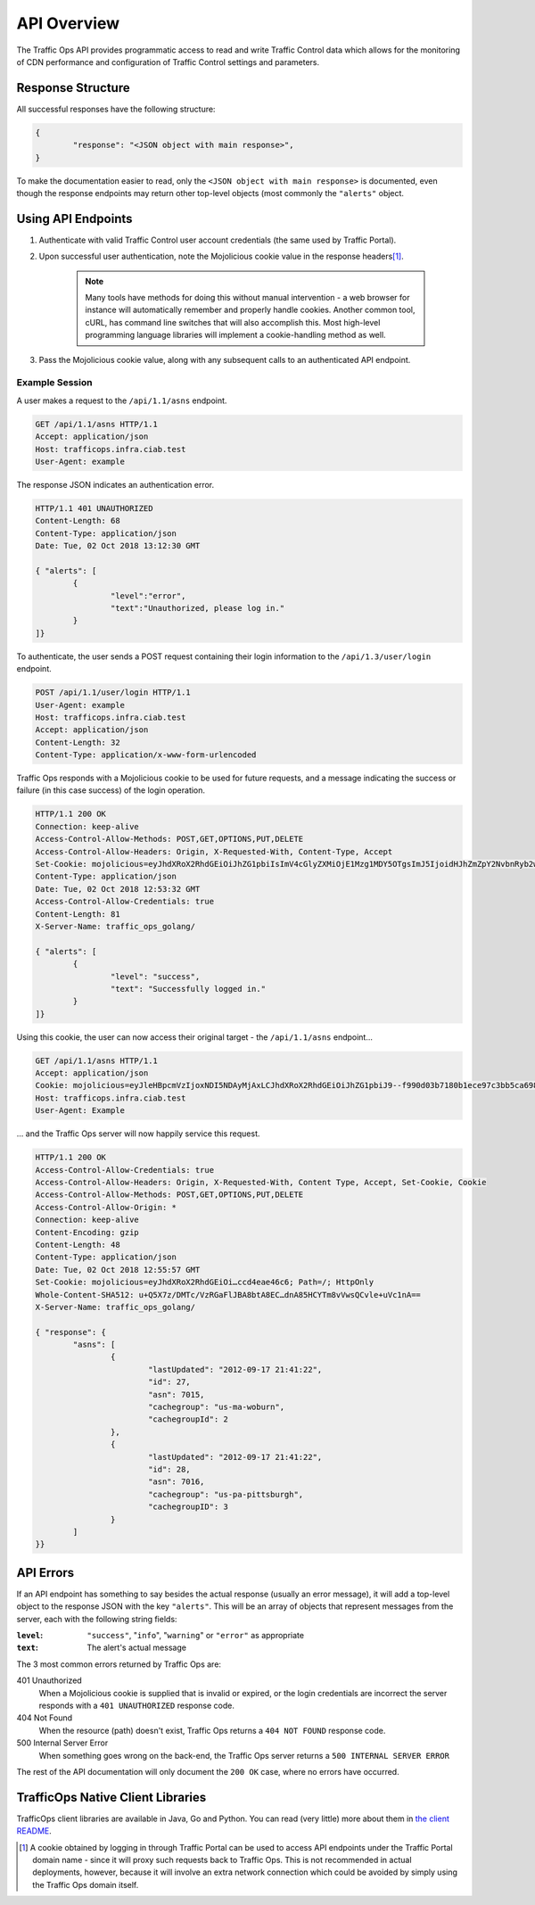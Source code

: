 ..
..
.. Licensed under the Apache License, Version 2.0 (the "License");
.. you may not use this file except in compliance with the License.
.. You may obtain a copy of the License at
..
..     http://www.apache.org/licenses/LICENSE-2.0
..
.. Unless required by applicable law or agreed to in writing, software
.. distributed under the License is distributed on an "AS IS" BASIS,
.. WITHOUT WARRANTIES OR CONDITIONS OF ANY KIND, either express or implied.
.. See the License for the specific language governing permissions and
.. limitations under the License.
..

.. _to-api:

************
API Overview
************
The Traffic Ops API provides programmatic access to read and write Traffic Control data which allows for the monitoring of CDN performance and configuration of Traffic Control settings and parameters.

Response Structure
==================
All successful responses have the following structure:

.. code-block:: json

	{
		"response": "<JSON object with main response>",
	}

To make the documentation easier to read, only the ``<JSON object with main response>`` is documented, even though the response endpoints may return other top-level objects (most commonly the ``"alerts"`` object.

Using API Endpoints
===================
#. Authenticate with valid Traffic Control user account credentials (the same used by Traffic Portal).
#. Upon successful user authentication, note the Mojolicious cookie value in the response headers\ [1]_.

	.. note:: Many tools have methods for doing this without manual intervention - a web browser for instance will automatically remember and properly handle cookies. Another common tool, cURL, has command line switches that will also accomplish this. Most high-level programming language libraries will implement a cookie-handling method as well.

#. Pass the Mojolicious cookie value, along with any subsequent calls to an authenticated API endpoint.

Example Session
---------------
A user makes a request to the ``/api/1.1/asns`` endpoint.

.. code-block:: http

	GET /api/1.1/asns HTTP/1.1
	Accept: application/json
	Host: trafficops.infra.ciab.test
	User-Agent: example

The response JSON indicates an authentication error.

.. code-block:: http

	HTTP/1.1 401 UNAUTHORIZED
	Content-Length: 68
	Content-Type: application/json
	Date: Tue, 02 Oct 2018 13:12:30 GMT

	{ "alerts": [
		{
			"level":"error",
			"text":"Unauthorized, please log in."
		}
	]}

To authenticate, the user sends a POST request containing their login information to the ``/api/1.3/user/login`` endpoint.

.. code-block:: http

	POST /api/1.1/user/login HTTP/1.1
	User-Agent: example
	Host: trafficops.infra.ciab.test
	Accept: application/json
	Content-Length: 32
	Content-Type: application/x-www-form-urlencoded

Traffic Ops responds with a Mojolicious cookie to be used for future requests, and a message indicating the success or failure (in this case success) of the login operation.

.. code-block:: http

	HTTP/1.1 200 OK
	Connection: keep-alive
	Access-Control-Allow-Methods: POST,GET,OPTIONS,PUT,DELETE
	Access-Control-Allow-Headers: Origin, X-Requested-With, Content-Type, Accept
	Set-Cookie: mojolicious=eyJhdXRoX2RhdGEiOiJhZG1pbiIsImV4cGlyZXMiOjE1Mzg1MDY5OTgsImJ5IjoidHJhZmZpY2NvbnRyb2wtZ28tdG9jb29raWUifQ--bcc9aade79b6de436cb4962ef5cec397f7ac5bd2; Path=/; Expires=Tue, 02 Oct 2018 19:03:18 GMT; HttpOnly
	Content-Type: application/json
	Date: Tue, 02 Oct 2018 12:53:32 GMT
	Access-Control-Allow-Credentials: true
	Content-Length: 81
	X-Server-Name: traffic_ops_golang/

	{ "alerts": [
		{
			"level": "success",
			"text": "Successfully logged in."
		}
	]}

Using this cookie, the user can now access their original target - the ``/api/1.1/asns`` endpoint...

.. code-block:: http

	GET /api/1.1/asns HTTP/1.1
	Accept: application/json
	Cookie: mojolicious=eyJleHBpcmVzIjoxNDI5NDAyMjAxLCJhdXRoX2RhdGEiOiJhZG1pbiJ9--f990d03b7180b1ece97c3bb5ca69803cd6a79862;
	Host: trafficops.infra.ciab.test
	User-Agent: Example

\... and the Traffic Ops server will now happily service this request.

.. code-block:: http

	HTTP/1.1 200 OK
	Access-Control-Allow-Credentials: true
	Access-Control-Allow-Headers: Origin, X-Requested-With, Content Type, Accept, Set-Cookie, Cookie
	Access-Control-Allow-Methods: POST,GET,OPTIONS,PUT,DELETE
	Access-Control-Allow-Origin: *
	Connection: keep-alive
	Content-Encoding: gzip
	Content-Length: 48
	Content-Type: application/json
	Date: Tue, 02 Oct 2018 12:55:57 GMT
	Set-Cookie: mojolicious=eyJhdXRoX2RhdGEiOi…ccd4eae46c6; Path=/; HttpOnly
	Whole-Content-SHA512: u+Q5X7z/DMTc/VzRGaFlJBA8btA8EC…dnA85HCYTm8vVwsQCvle+uVc1nA==
	X-Server-Name: traffic_ops_golang/

	{ "response": {
		"asns": [
			{
				"lastUpdated": "2012-09-17 21:41:22",
				"id": 27,
				"asn": 7015,
				"cachegroup": "us-ma-woburn",
				"cachegroupId": 2
			},
			{
				"lastUpdated": "2012-09-17 21:41:22",
				"id": 28,
				"asn": 7016,
				"cachegroup": "us-pa-pittsburgh",
				"cachegroupID": 3
			}
		]
	}}

API Errors
==========
If an API endpoint has something to say besides the actual response (usually an error message), it will add a top-level object to the response JSON with the key ``"alerts"``. This will be an array of objects that represent messages from the server, each with the following string fields:

:``level``: ``"success"``, "``info``", "``warning``" or ``"error"`` as appropriate
:``text``: The alert's actual message

The 3 most common errors returned by Traffic Ops are:

401 Unauthorized
	When a Mojolicious cookie is supplied that is invalid or expired, or the login credentials are incorrect the server responds with a ``401 UNAUTHORIZED`` response code.

	.. code-block:: http
		:caption: Example of a Response to a Login Request with Bad Credentials

		HTTP/1.1 401 Unauthorized
		Access-Control-Allow-Credentials: true
		Access-Control-Allow-Headers: Origin, X-Requested-With, Content-Type, Accept, Set-Cookie, Cookie
		Access-Control-Allow-Methods: POST,GET,OPTIONS,PUT,DELETE
		Access-Control-Allow-Origin: *
		Content-Type: application/json
		Whole-Content-Sha512: xRKu2Q7Yj07UA6A6SyxMNmcBpuBcW2/bzuKO5eTZ2y4V27rXfP/5bSkNPesomJbiOO+xSmiybDsHlcL3P+pzpg==
		X-Server-Name: traffic_ops_golang/
		Date: Tue, 02 Oct 2018 13:28:30 GMT
		Content-Length: 69

		{ "alerts": [
			{
				"text": "Invalid username or password.",
				"level": "error"
			}
		]}

404 Not Found
	When the resource (path) doesn't exist, Traffic Ops returns a ``404 NOT FOUND`` response code.

	.. code-block:: http
		:caption: Example Response to ``GET /not/an/api/path HTTP/1.1`` with Proper Cookies

		HTTP/1.1 404 Not Found
		Access-Control-Allow-Credentials: true
		Access-Control-Allow-Headers: Origin, X-Requested-With, Content-Type, Accept
		Access-Control-Allow-Methods: POST,GET,OPTIONS,PUT,DELETE
		Access-Control-Allow-Origin: *
		Cache-Control: no-cache, no-store, max-age=0, must-revalidate
		Content-Type: text/html;charset=UTF-8
		Date: Tue, 02 Oct 2018 13:58:56 GMT
		Server: Mojolicious (Perl)
		Set-Cookie: mojolicious=eyJhdXRoX2RhdGEiOiJhZG1pbiIsImV4cGlyZXMiOjE1Mzg1MDMxMzYsImJ5IjoidHJhZmZpY2NvbnRyb2wtZ28tdG9jb29raWUifQ----9b144306f8bb6020eadb950647b3dc0eebeb7eae; expires=Tue, 02 Oct 2018 17:58:56 GMT; path=/; HttpOnly
		Vary: Accept-Encoding
		Whole-Content-Sha512: Ff5hO8ZUNUMbwCW0mBuUlsvrSmm/Giijpq7O3uLivLZ6VOu6eGom4Jag6UqlBbbDBnP6AG7l1Szdt74TT6NidA==
		Transfer-Encoding: chunked

		The content of this response will be the Legacy UI login page (which is omitted because it's huge)


500 Internal Server Error
	When something goes wrong on the back-end, the Traffic Ops server returns a ``500 INTERNAL SERVER ERROR``

	.. code-block:: http
		:caption: Example Server-Side Error Response

		HTTP/1.1 500 Internal Server Error
		Access-Control-Allow-Credentials: true
		Access-Control-Allow-Headers: Origin, X-Requested-With, Content-Type, Accept
		Access-Control-Allow-Methods: POST,GET,OPTIONS,PUT,DELETE
		Access-Control-Allow-Origin: *
		Cache-Control: no-cache, no-store, max-age=0, must-revalidate
		Connection: keep-alive
		Content-Length: 93
		Content-Type: application/json
		Date: Tue, 02 Oct 2018 20:45:06 GMT
		Server: Mojolicious (Perl)
		Set-Cookie: mojolicious=eyJhdXRoX2RhdGEiOiJhZG1pbiIsImV4cGlyZXMiOjE0Mjk0MDQzMDZ9--1b08977e91f8f68b0ff5d5e5f6481c76ddfd0853; expires=Wed, 03 Oct 2018 00:45:06 GMT; path=/; HttpOnly

		{ "alerts":[
			{
				"level":"error",
				"text":"An error occurred. Please contact your administrator."
			}
		]}

The rest of the API documentation will only document the ``200 OK`` case, where no errors have occurred.

TrafficOps Native Client Libraries
==================================
TrafficOps client libraries are available in Java, Go and Python. You can read (very little) more about them in `the client README <https://github.com/apache/trafficcontrol/tree/master/traffic_control/clients>`_.

.. [1] A cookie obtained by logging in through Traffic Portal can be used to access API endpoints under the Traffic Portal domain name - since it will proxy such requests back to Traffic Ops. This is not recommended in actual deployments, however, because it will involve an extra network connection which could be avoided by simply using the Traffic Ops domain itself.
